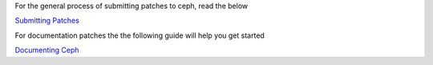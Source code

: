For the general process of submitting patches to ceph, read the below

`Submitting Patches`_

For documentation patches the the following guide will help you get started

`Documenting Ceph`_

.. _Submitting Patches: SubmittingPatches
.. _Documenting Ceph:  doc/start/documenting-ceph.rst
